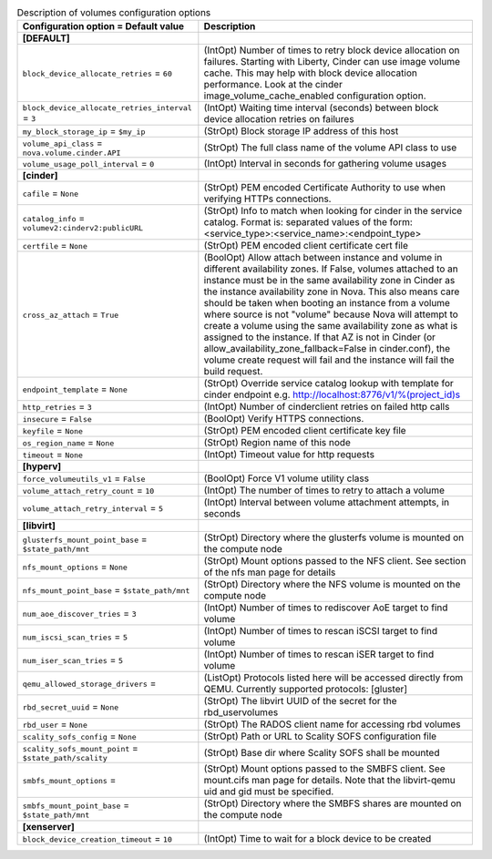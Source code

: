 ..
    Warning: Do not edit this file. It is automatically generated from the
    software project's code and your changes will be overwritten.

    The tool to generate this file lives in openstack-doc-tools repository.

    Please make any changes needed in the code, then run the
    autogenerate-config-doc tool from the openstack-doc-tools repository, or
    ask for help on the documentation mailing list, IRC channel or meeting.

.. _nova-volumes:

.. list-table:: Description of volumes configuration options
   :header-rows: 1
   :class: config-ref-table

   * - Configuration option = Default value
     - Description
   * - **[DEFAULT]**
     -
   * - ``block_device_allocate_retries`` = ``60``
     - (IntOpt) Number of times to retry block device allocation on failures. Starting with Liberty, Cinder can use image volume cache. This may help with block device allocation performance. Look at the cinder image_volume_cache_enabled configuration option.
   * - ``block_device_allocate_retries_interval`` = ``3``
     - (IntOpt) Waiting time interval (seconds) between block device allocation retries on failures
   * - ``my_block_storage_ip`` = ``$my_ip``
     - (StrOpt) Block storage IP address of this host
   * - ``volume_api_class`` = ``nova.volume.cinder.API``
     - (StrOpt) The full class name of the volume API class to use
   * - ``volume_usage_poll_interval`` = ``0``
     - (IntOpt) Interval in seconds for gathering volume usages
   * - **[cinder]**
     -
   * - ``cafile`` = ``None``
     - (StrOpt) PEM encoded Certificate Authority to use when verifying HTTPs connections.
   * - ``catalog_info`` = ``volumev2:cinderv2:publicURL``
     - (StrOpt) Info to match when looking for cinder in the service catalog. Format is: separated values of the form: <service_type>:<service_name>:<endpoint_type>
   * - ``certfile`` = ``None``
     - (StrOpt) PEM encoded client certificate cert file
   * - ``cross_az_attach`` = ``True``
     - (BoolOpt) Allow attach between instance and volume in different availability zones. If False, volumes attached to an instance must be in the same availability zone in Cinder as the instance availability zone in Nova. This also means care should be taken when booting an instance from a volume where source is not "volume" because Nova will attempt to create a volume using the same availability zone as what is assigned to the instance. If that AZ is not in Cinder (or allow_availability_zone_fallback=False in cinder.conf), the volume create request will fail and the instance will fail the build request.
   * - ``endpoint_template`` = ``None``
     - (StrOpt) Override service catalog lookup with template for cinder endpoint e.g. http://localhost:8776/v1/%(project_id)s
   * - ``http_retries`` = ``3``
     - (IntOpt) Number of cinderclient retries on failed http calls
   * - ``insecure`` = ``False``
     - (BoolOpt) Verify HTTPS connections.
   * - ``keyfile`` = ``None``
     - (StrOpt) PEM encoded client certificate key file
   * - ``os_region_name`` = ``None``
     - (StrOpt) Region name of this node
   * - ``timeout`` = ``None``
     - (IntOpt) Timeout value for http requests
   * - **[hyperv]**
     -
   * - ``force_volumeutils_v1`` = ``False``
     - (BoolOpt) Force V1 volume utility class
   * - ``volume_attach_retry_count`` = ``10``
     - (IntOpt) The number of times to retry to attach a volume
   * - ``volume_attach_retry_interval`` = ``5``
     - (IntOpt) Interval between volume attachment attempts, in seconds
   * - **[libvirt]**
     -
   * - ``glusterfs_mount_point_base`` = ``$state_path/mnt``
     - (StrOpt) Directory where the glusterfs volume is mounted on the compute node
   * - ``nfs_mount_options`` = ``None``
     - (StrOpt) Mount options passed to the NFS client. See section of the nfs man page for details
   * - ``nfs_mount_point_base`` = ``$state_path/mnt``
     - (StrOpt) Directory where the NFS volume is mounted on the compute node
   * - ``num_aoe_discover_tries`` = ``3``
     - (IntOpt) Number of times to rediscover AoE target to find volume
   * - ``num_iscsi_scan_tries`` = ``5``
     - (IntOpt) Number of times to rescan iSCSI target to find volume
   * - ``num_iser_scan_tries`` = ``5``
     - (IntOpt) Number of times to rescan iSER target to find volume
   * - ``qemu_allowed_storage_drivers`` =
     - (ListOpt) Protocols listed here will be accessed directly from QEMU. Currently supported protocols: [gluster]
   * - ``rbd_secret_uuid`` = ``None``
     - (StrOpt) The libvirt UUID of the secret for the rbd_uservolumes
   * - ``rbd_user`` = ``None``
     - (StrOpt) The RADOS client name for accessing rbd volumes
   * - ``scality_sofs_config`` = ``None``
     - (StrOpt) Path or URL to Scality SOFS configuration file
   * - ``scality_sofs_mount_point`` = ``$state_path/scality``
     - (StrOpt) Base dir where Scality SOFS shall be mounted
   * - ``smbfs_mount_options`` =
     - (StrOpt) Mount options passed to the SMBFS client. See mount.cifs man page for details. Note that the libvirt-qemu uid and gid must be specified.
   * - ``smbfs_mount_point_base`` = ``$state_path/mnt``
     - (StrOpt) Directory where the SMBFS shares are mounted on the compute node
   * - **[xenserver]**
     -
   * - ``block_device_creation_timeout`` = ``10``
     - (IntOpt) Time to wait for a block device to be created
